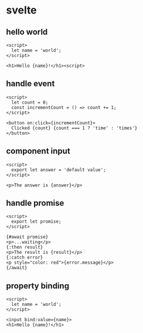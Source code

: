 #+page_title: svelte notes
#+description: svelte snippets and notes

* svelte

** hello world
#+begin_src svelte
  <script>
    let name = 'world';
  </script>

  <h1>Hello {name}!</h1><script>
#+end_src

** handle event
#+begin_src svelte
  <script>
    let count = 0;
    const incrementCount = () => count += 1;
  </script>

  <button on:click={incrementCount}>
    Clicked {count} {count === 1 ? 'time' : 'times'}
  </button>
#+end_src

** component input
#+begin_src svelte
  <script>
    export let answer = 'default value';
  </script>

  <p>The answer is {answer}</p>
#+end_src

** handle promise
#+begin_src svelte
  <script>
    export let promise;
  </script>

  {#await promise}
  <p>...waiting</p>
  {:then result}
  <p>The result is {result}</p>
  {:catch error}
  <p style="color: red">{error.message}</p>
  {/await}
#+end_src

** property binding
#+begin_src svelte
  <script>
    let name = 'world';
  </script>

  <input bind:value={name}>
  <h1>Hello {name}!</h1>
#+end_src
